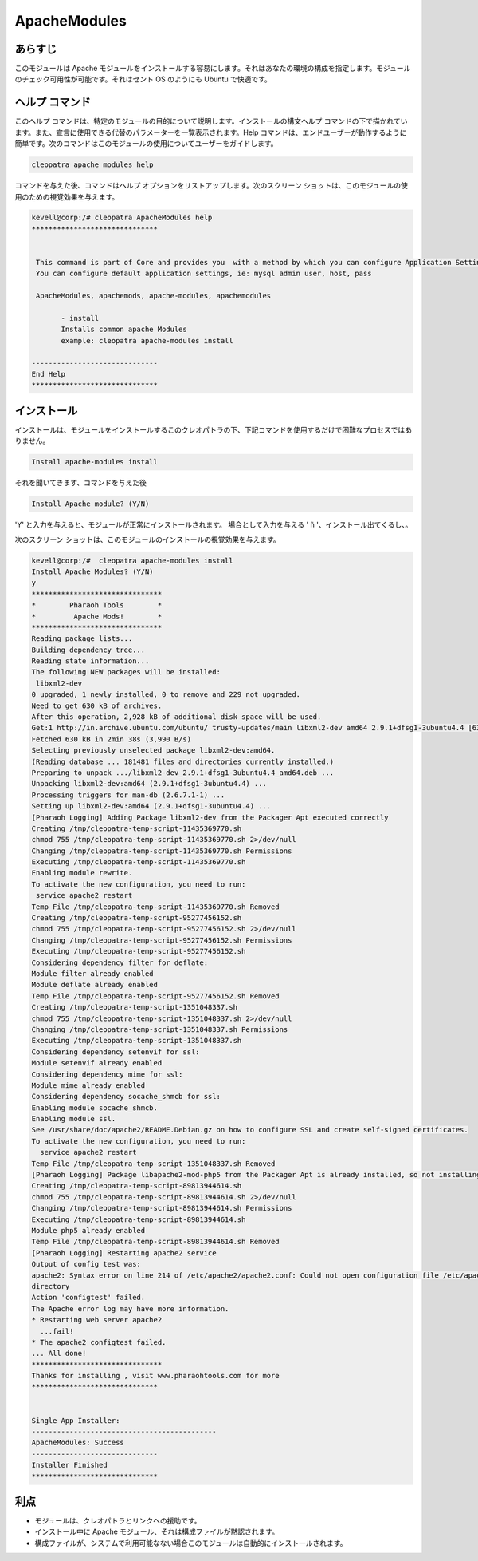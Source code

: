 ===============
ApacheModules
===============

あらすじ
--------

このモジュールは Apache モジュールをインストールする容易にします。それはあなたの環境の構成を指定します。モジュールのチェック可用性が可能です。それはセント OS のようにも Ubuntu で快適です。

ヘルプ コマンド
------------

このヘルプ コマンドは、特定のモジュールの目的について説明します。インストールの構文ヘルプ コマンドの下で描かれています。また、宣言に使用できる代替のパラメーターを一覧表示されます。Help コマンドは、エンドユーザーが動作するように簡単です。次のコマンドはこのモジュールの使用についてユーザーをガイドします。

.. code-block:: bash

	 cleopatra apache modules help

コマンドを与えた後、コマンドはヘルプ オプションをリストアップします。次のスクリーン ショットは、このモジュールの使用のための視覚効果を与えます。

.. code-block:: bash

 kevell@corp:/# cleopatra ApacheModules help
 ******************************


  This command is part of Core and provides you  with a method by which you can configure Application Settings.
  You can configure default application settings, ie: mysql admin user, host, pass

  ApacheModules, apachemods, apache-modules, apachemodules

        - install
        Installs common apache Modules
        example: cleopatra apache-modules install

 ------------------------------
 End Help
 ******************************

インストール
------------

インストールは、モジュールをインストールするこのクレオパトラの下、下記コマンドを使用するだけで困難なプロセスではありません。


.. code-block:: bash

	Install apache-modules install

それを聞いてきます、コマンドを与えた後

.. code-block:: bash

	Install Apache module? (Y/N)

'Y' と入力を与えると、モジュールが正常にインストールされます。
場合として入力を与える ' ñ '、インストール出てくるし、。

次のスクリーン ショットは、このモジュールのインストールの視覚効果を与えます。

.. code-block:: bash

 kevell@corp:/#  cleopatra apache-modules install
 Install Apache Modules? (Y/N) 
 y
 *******************************
 *        Pharaoh Tools        *
 *         Apache Mods!        *
 *******************************
 Reading package lists...
 Building dependency tree...
 Reading state information...
 The following NEW packages will be installed:
  libxml2-dev
 0 upgraded, 1 newly installed, 0 to remove and 229 not upgraded.
 Need to get 630 kB of archives.
 After this operation, 2,928 kB of additional disk space will be used.
 Get:1 http://in.archive.ubuntu.com/ubuntu/ trusty-updates/main libxml2-dev amd64 2.9.1+dfsg1-3ubuntu4.4 [630 kB]
 Fetched 630 kB in 2min 38s (3,990 B/s)
 Selecting previously unselected package libxml2-dev:amd64.
 (Reading database ... 181481 files and directories currently installed.)
 Preparing to unpack .../libxml2-dev_2.9.1+dfsg1-3ubuntu4.4_amd64.deb ...
 Unpacking libxml2-dev:amd64 (2.9.1+dfsg1-3ubuntu4.4) ...
 Processing triggers for man-db (2.6.7.1-1) ...
 Setting up libxml2-dev:amd64 (2.9.1+dfsg1-3ubuntu4.4) ...
 [Pharaoh Logging] Adding Package libxml2-dev from the Packager Apt executed correctly
 Creating /tmp/cleopatra-temp-script-11435369770.sh
 chmod 755 /tmp/cleopatra-temp-script-11435369770.sh 2>/dev/null
 Changing /tmp/cleopatra-temp-script-11435369770.sh Permissions
 Executing /tmp/cleopatra-temp-script-11435369770.sh
 Enabling module rewrite.
 To activate the new configuration, you need to run:
  service apache2 restart
 Temp File /tmp/cleopatra-temp-script-11435369770.sh Removed
 Creating /tmp/cleopatra-temp-script-95277456152.sh
 chmod 755 /tmp/cleopatra-temp-script-95277456152.sh 2>/dev/null
 Changing /tmp/cleopatra-temp-script-95277456152.sh Permissions
 Executing /tmp/cleopatra-temp-script-95277456152.sh
 Considering dependency filter for deflate:
 Module filter already enabled
 Module deflate already enabled
 Temp File /tmp/cleopatra-temp-script-95277456152.sh Removed
 Creating /tmp/cleopatra-temp-script-1351048337.sh
 chmod 755 /tmp/cleopatra-temp-script-1351048337.sh 2>/dev/null
 Changing /tmp/cleopatra-temp-script-1351048337.sh Permissions
 Executing /tmp/cleopatra-temp-script-1351048337.sh
 Considering dependency setenvif for ssl:
 Module setenvif already enabled
 Considering dependency mime for ssl:
 Module mime already enabled
 Considering dependency socache_shmcb for ssl:
 Enabling module socache_shmcb.
 Enabling module ssl.
 See /usr/share/doc/apache2/README.Debian.gz on how to configure SSL and create self-signed certificates.
 To activate the new configuration, you need to run:
   service apache2 restart
 Temp File /tmp/cleopatra-temp-script-1351048337.sh Removed
 [Pharaoh Logging] Package libapache2-mod-php5 from the Packager Apt is already installed, so not installing
 Creating /tmp/cleopatra-temp-script-89813944614.sh
 chmod 755 /tmp/cleopatra-temp-script-89813944614.sh 2>/dev/null
 Changing /tmp/cleopatra-temp-script-89813944614.sh Permissions
 Executing /tmp/cleopatra-temp-script-89813944614.sh
 Module php5 already enabled
 Temp File /tmp/cleopatra-temp-script-89813944614.sh Removed
 [Pharaoh Logging] Restarting apache2 service
 Output of config test was:
 apache2: Syntax error on line 214 of /etc/apache2/apache2.conf: Could not open configuration file /etc/apache2/httpd.conf: No such file or 
 directory 
 Action 'configtest' failed.
 The Apache error log may have more information.
 * Restarting web server apache2
   ...fail!
 * The apache2 configtest failed.
 ... All done!
 *******************************
 Thanks for installing , visit www.pharaohtools.com for more
 ****************************** 


 Single App Installer:
 --------------------------------------------
 ApacheModules: Success
 ------------------------------
 Installer Finished
 ****************************** 


.. cssclass:: table-bordered



利点
--------

* モジュールは、クレオパトラとリンクへの援助です。
* インストール中に Apache モジュール、それは構成ファイルが黙認されます。
* 構成ファイルが、システムで利用可能なない場合このモジュールは自動的にインストールされます。

